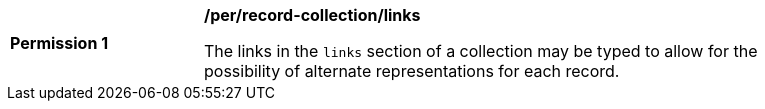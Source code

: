 [[per_record-collection_links]]
[width="90%",cols="2,6a"]
|===
^|*Permission {counter:per-id}* |*/per/record-collection/links*

The links in the `links` section of a collection may be typed to allow for the possibility of alternate representations for each record.
|===
